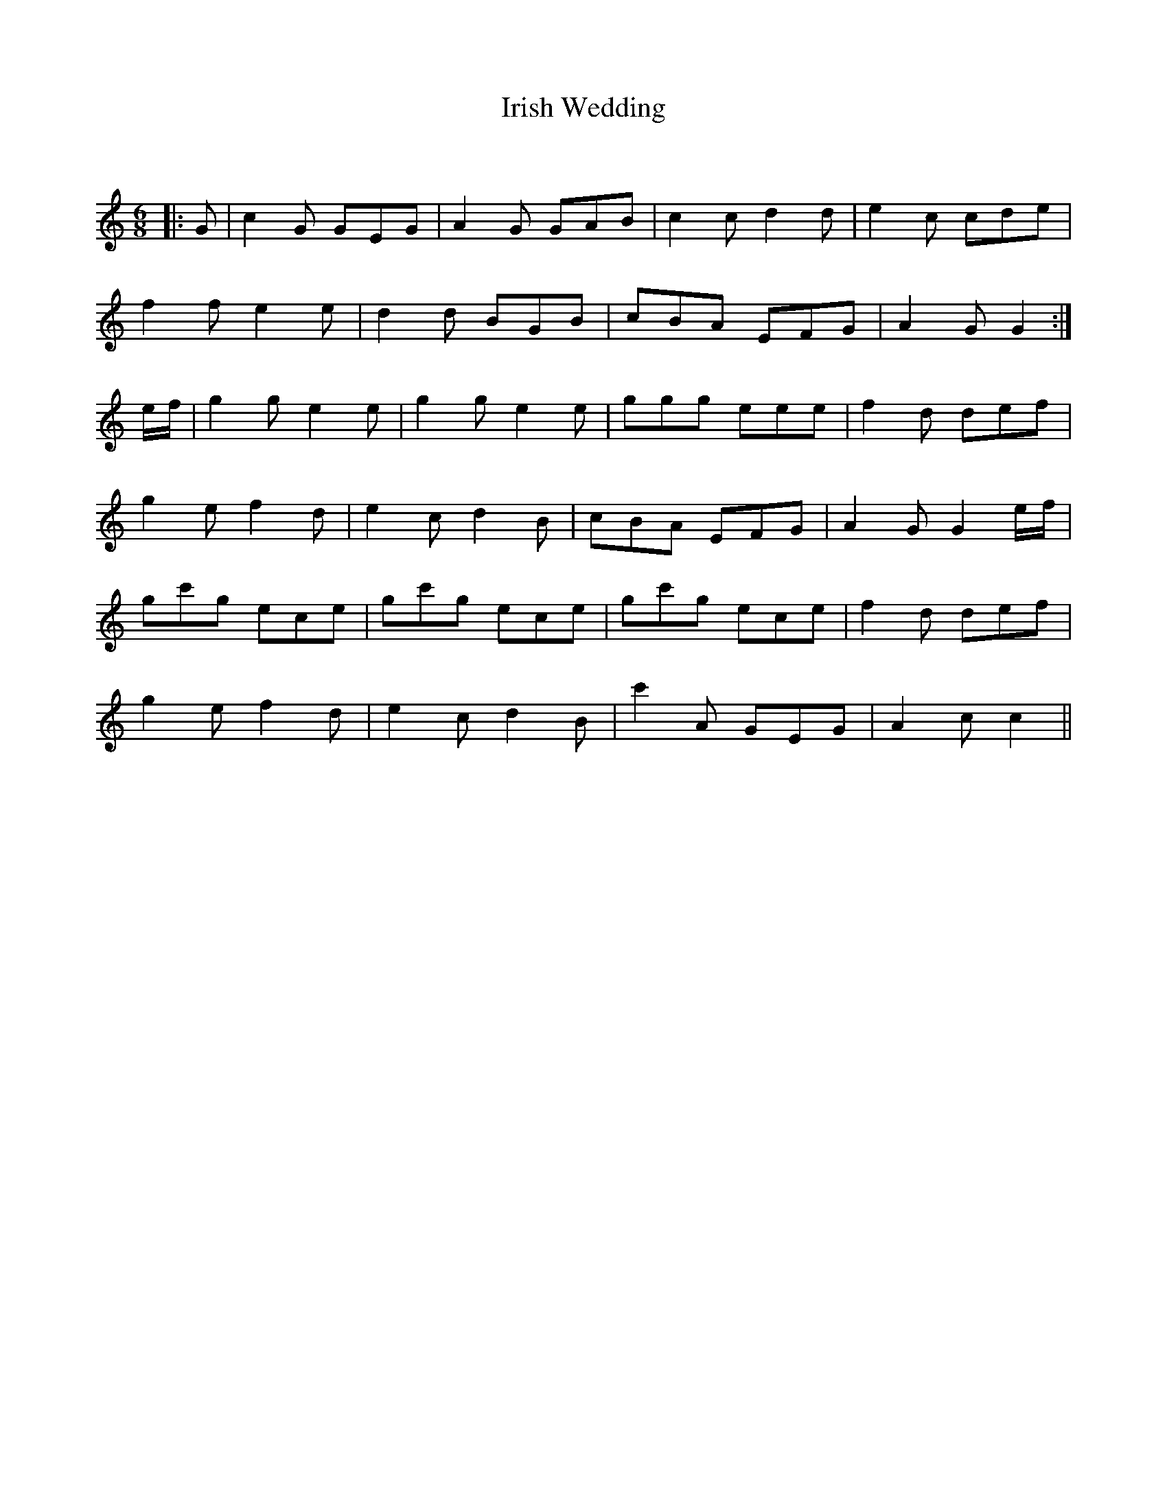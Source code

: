 X:1
T: Irish Wedding
C:
R:Jig
Q:180
K:C
M:6/8
L:1/16
|:G2|c4G2 G2E2G2|A4G2 G2A2B2|c4c2 d4d2|e4c2 c2d2e2|
f4f2 e4e2|d4d2 B2G2B2|c2B2A2 E2F2G2|A4G2 G4:|
ef|g4g2 e4e2|g4g2 e4e2|g2g2g2 e2e2e2|f4d2 d2e2f2|
g4e2 f4d2|e4c2 d4B2|c2B2A2 E2F2G2|A4G2 G4ef|
g2c'2g2 e2c2e2|g2c'2g2 e2c2e2|g2c'2g2 e2c2e2|f4d2 d2e2f2|
g4e2 f4d2|e4c2 d4B2|c'4A2 G2E2G2|A4c2 c4||

